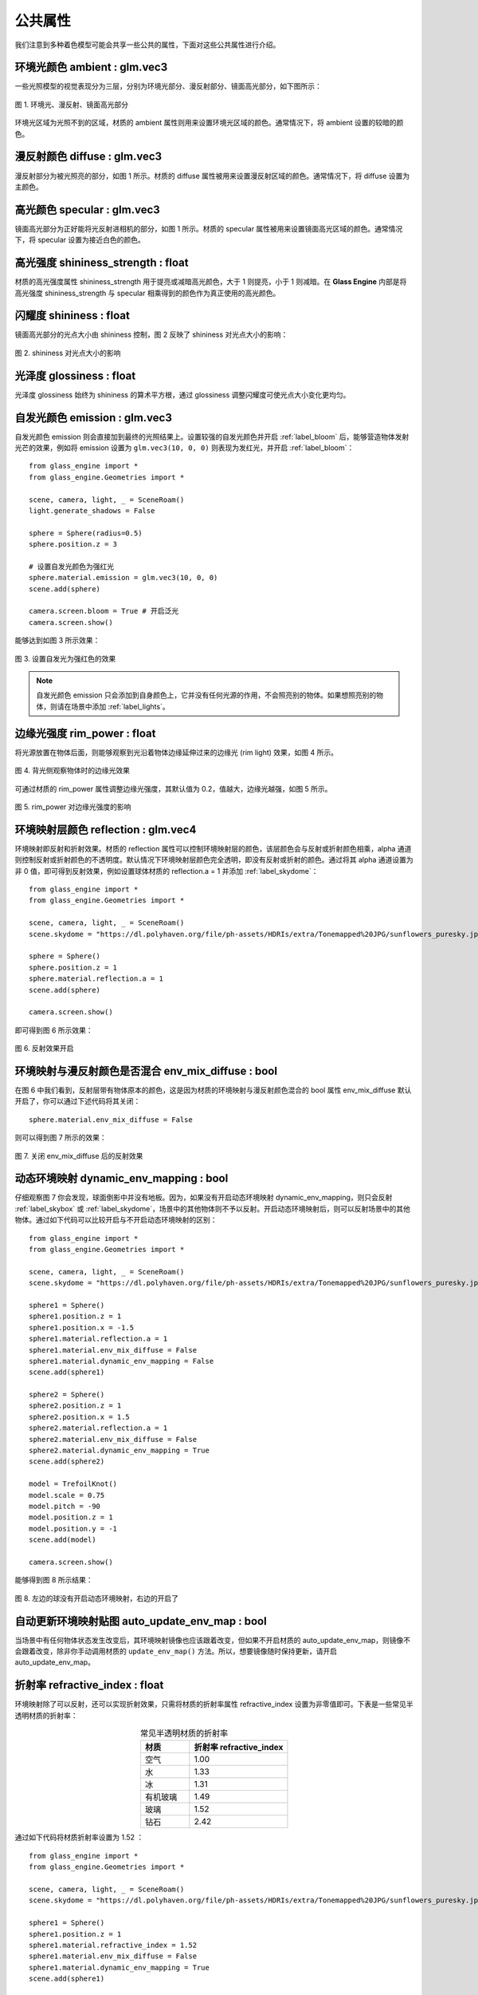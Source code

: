 .. _label_common_props:

公共属性
~~~~~~~~~~~~~~~~~~~~~~~~~

我们注意到多种着色模型可能会共享一些公共的属性，下面对这些公共属性进行介绍。

环境光颜色 ambient : glm.vec3
>>>>>>>>>>>>>>>>>>>>>>>>>>>>>>>>>>

一些光照模型的视觉表现分为三层，分别为环境光部分、漫反射部分、镜面高光部分，如下图所示：

.. figure:: images/div.png
   :align: center
   :width: 350px

   图 1. 环境光、漫反射、镜面高光部分

环境光区域为光照不到的区域，材质的 ambient 属性则用来设置环境光区域的颜色。通常情况下，将 ambient 设置的较暗的颜色。

漫反射颜色 diffuse : glm.vec3
>>>>>>>>>>>>>>>>>>>>>>>>>>>>>>>>>

漫反射部分为被光照亮的部分，如图 1 所示。材质的 diffuse 属性被用来设置漫反射区域的颜色。通常情况下，将 diffuse 设置为主颜色。

高光颜色 specular : glm.vec3
>>>>>>>>>>>>>>>>>>>>>>>>>>>>>>>>

镜面高光部分为正好能将光反射进相机的部分，如图 1 所示。材质的 specular 属性被用来设置镜面高光区域的颜色。通常情况下，将 specular 设置为接近白色的颜色。

高光强度 shininess_strength : float
>>>>>>>>>>>>>>>>>>>>>>>>>>>>>>>>>>>>>

材质的高光强度属性 shininess_strength 用于提亮或减暗高光颜色，大于 1 则提亮，小于 1 则减暗。在 **Glass Engine** 内部是将高光强度 shininess_strength 与 specular 相乘得到的颜色作为真正使用的高光颜色。

闪耀度 shininess : float
>>>>>>>>>>>>>>>>>>>>>>>>>>>>>>>>

镜面高光部分的光点大小由 shininess 控制，图 2 反映了 shininess 对光点大小的影响：

.. figure:: images/shininess_compare.png
    :width: 800px
    :align: center

    图 2. shininess 对光点大小的影响

光泽度 glossiness : float
>>>>>>>>>>>>>>>>>>>>>>>>>>>>>>>>

光泽度 glossiness 始终为 shininess 的算术平方根，通过 glossiness 调整闪耀度可使光点大小变化更均匀。

自发光颜色 emission : glm.vec3
>>>>>>>>>>>>>>>>>>>>>>>>>>>>>>>>

自发光颜色 emission 则会直接加到最终的光照结果上。设置较强的自发光颜色并开启 :ref:`label_bloom` 后，能够营造物体发射光芒的效果，例如将 emission 设置为 ``glm.vec3(10, 0, 0)`` 则表现为发红光，并开启 :ref:`label_bloom`：

::

    from glass_engine import *
    from glass_engine.Geometries import *

    scene, camera, light, _ = SceneRoam()
    light.generate_shadows = False

    sphere = Sphere(radius=0.5)
    sphere.position.z = 3

    # 设置自发光颜色为强红光
    sphere.material.emission = glm.vec3(10, 0, 0)
    scene.add(sphere)

    camera.screen.bloom = True # 开启泛光
    camera.screen.show()

能够达到如图 3 所示效果：

.. figure:: images/emission_red.png
    :align: center
    :width: 400px

    图 3. 设置自发光为强红色的效果

.. note::

    自发光颜色 emission 只会添加到自身颜色上，它并没有任何光源的作用，不会照亮别的物体。如果想照亮别的物体，则请在场景中添加 :ref:`label_lights`。

边缘光强度 rim_power : float
>>>>>>>>>>>>>>>>>>>>>>>>>>>>>>>>>

将光源放置在物体后面，则能够观察到光沿着物体边缘延伸过来的边缘光 (rim light) 效果，如图 4 所示。

.. figure:: images/rim_power0.3.png
    :align: center
    :width: 150px

    图 4. 背光侧观察物体时的边缘光效果

可通过材质的 rim_power 属性调整边缘光强度，其默认值为 0.2，值越大，边缘光越强，如图 5 所示。

.. figure:: images/rim_power_compare.png
    :width: 800px
    :align: center

    图 5. rim_power 对边缘光强度的影响

环境映射层颜色 reflection : glm.vec4
>>>>>>>>>>>>>>>>>>>>>>>>>>>>>>>>>>>>>>>>>>>>

环境映射即反射和折射效果。材质的 reflection 属性可以控制环境映射层的颜色，该层颜色会与反射或折射颜色相乘，alpha 通道则控制反射或折射颜色的不透明度。默认情况下环境映射层颜色完全透明，即没有反射或折射的颜色。通过将其 alpha 通道设置为非 0 值，即可得到反射效果，例如设置球体材质的 reflection.a = 1 并添加 :ref:`label_skydome`：

::

    from glass_engine import *
    from glass_engine.Geometries import *

    scene, camera, light, _ = SceneRoam()
    scene.skydome = "https://dl.polyhaven.org/file/ph-assets/HDRIs/extra/Tonemapped%20JPG/sunflowers_puresky.jpg"

    sphere = Sphere()
    sphere.position.z = 1
    sphere.material.reflection.a = 1
    scene.add(sphere)

    camera.screen.show()

即可得到图 6 所示效果：

.. figure:: images/reflection.png
    :align: center
    :width: 400px

    图 6. 反射效果开启

环境映射与漫反射颜色是否混合 env_mix_diffuse : bool
>>>>>>>>>>>>>>>>>>>>>>>>>>>>>>>>>>>>>>>>>>>>>>>>>>>>>>

在图 6 中我们看到，反射层带有物体原本的颜色，这是因为材质的环境映射与漫反射颜色混合的 bool 属性 env_mix_diffuse 默认开启了，你可以通过下述代码将其关闭：

::

    sphere.material.env_mix_diffuse = False

则可以得到图 7 所示的效果：

.. figure:: images/reflection_no_mix.png
    :align: center
    :width: 400px

    图 7. 关闭 env_mix_diffuse 后的反射效果

动态环境映射 dynamic_env_mapping : bool
>>>>>>>>>>>>>>>>>>>>>>>>>>>>>>>>>>>>>>>>>>>>

仔细观察图 7 你会发现，球面倒影中并没有地板。因为，如果没有开启动态环境映射 dynamic_env_mapping，则只会反射 :ref:`label_skybox` 或 :ref:`label_skydome`，场景中的其他物体则不予以反射。开启动态环境映射后，则可以反射场景中的其他物体。通过如下代码可以比较开启与不开启动态环境映射的区别：

::

    from glass_engine import *
    from glass_engine.Geometries import *

    scene, camera, light, _ = SceneRoam()
    scene.skydome = "https://dl.polyhaven.org/file/ph-assets/HDRIs/extra/Tonemapped%20JPG/sunflowers_puresky.jpg"

    sphere1 = Sphere()
    sphere1.position.z = 1
    sphere1.position.x = -1.5
    sphere1.material.reflection.a = 1
    sphere1.material.env_mix_diffuse = False
    sphere1.material.dynamic_env_mapping = False
    scene.add(sphere1)

    sphere2 = Sphere()
    sphere2.position.z = 1
    sphere2.position.x = 1.5
    sphere2.material.reflection.a = 1
    sphere2.material.env_mix_diffuse = False
    sphere2.material.dynamic_env_mapping = True
    scene.add(sphere2)

    model = TrefoilKnot()
    model.scale = 0.75
    model.pitch = -90
    model.position.z = 1
    model.position.y = -1
    scene.add(model)

    camera.screen.show()

能够得到图 8 所示结果：

.. figure:: images/dynamic_compare.png
    :align: center
    :width: 400px

    图 8. 左边的球没有开启动态环境映射，右边的开启了

自动更新环境映射贴图 auto_update_env_map : bool
>>>>>>>>>>>>>>>>>>>>>>>>>>>>>>>>>>>>>>>>>>>>>>>>>>>

当场景中有任何物体状态发生改变后，其环境映射镜像也应该跟着改变，但如果不开启材质的 auto_update_env_map，则镜像不会跟着改变，除非你手动调用材质的 ``update_env_map()`` 方法。所以，想要镜像随时保持更新，请开启 auto_update_env_map。

折射率 refractive_index : float
>>>>>>>>>>>>>>>>>>>>>>>>>>>>>>>>>>

环境映射除了可以反射，还可以实现折射效果，只需将材质的折射率属性 refractive_index 设置为非零值即可。下表是一些常见半透明材质的折射率：

.. list-table:: 常见半透明材质的折射率
   :widths: 10 20
   :align: center
   :header-rows: 1

   * - 材质
     - 折射率 refractive_index
   * - 空气
     - 1.00
   * - 水
     - 1.33
   * - 冰
     - 1.31
   * - 有机玻璃
     - 1.49
   * - 玻璃
     - 1.52
   * - 钻石
     - 2.42

通过如下代码将材质折射率设置为 1.52 ：

::

    from glass_engine import *
    from glass_engine.Geometries import *

    scene, camera, light, _ = SceneRoam()
    scene.skydome = "https://dl.polyhaven.org/file/ph-assets/HDRIs/extra/Tonemapped%20JPG/sunflowers_puresky.jpg"

    sphere1 = Sphere()
    sphere1.position.z = 1
    sphere1.material.refractive_index = 1.52
    sphere1.material.env_mix_diffuse = False
    sphere1.material.dynamic_env_mapping = True
    scene.add(sphere1)

    model = TrefoilKnot()
    model.pitch = -90
    model.position.z = 1
    model.position.x = -1
    model.position.y = 3
    scene.add(model)

    camera.screen.show()

能够产生图 9 所示的玻璃球效果：

.. figure:: images/glass_ball.png
    :align: center
    :width: 400px

    图 9. 设置折射率为 1.52

材质不透明度 opacity : float
>>>>>>>>>>>>>>>>>>>>>>>>>>>>>>>>>

当材质不透明度 opacity 为 1 时，则完全显示为材质的视觉表现；当材质的不透明度 opacity 为 0 时，则完全显示为本体的视觉表现；当 opacity 介于 0 到 1 之间时，表现效果则在本体颜色和材质效果之间插值。注意，opacity 并不代表物体表面的不透明度，而是材质的不透明度，要想让 opacity 直接代表表面的不透明度，可以将物体的本体颜色设置为完全透明，如下面代码所示：

::

    from glass_engine import *
    from glass_engine.Geometries import *

    scene, camera, _, _ = SceneRoam()

    sphere = Sphere()
    sphere.position.z = 1
    sphere.color = glm.vec4(0) # 本体颜色完全透明
    sphere.material.diffuse = glm.vec3(0, 1, 0) # 漫反射颜色为绿色
    sphere.material.opacity = 0.5 # 此时材质半透明等价于表面半透明
    scene.add(sphere)

    camera.screen.show()

会得到如图 10 所示结果：

.. figure:: images/green.png
   :align: center
   :width: 400px

   图 10. 本体颜色完全透明时，opacity 等价于表面不透明度

是否受雾影响 fog : bool
>>>>>>>>>>>>>>>>>>>>>>>>>>>

在设置场景的 :ref:`label_fog` 密度之后，默认情况下所有物体都受到了雾的影响。但可通过材质的 fog 属性控制该材质是否受雾影响。可通过如下代码能够对比是否开启 fog 选项的区别：

::

    from glass_engine import *
    from glass_engine.Geometries import *

    scene, camera, dir_light, _ = SceneRoam()
    scene.fog.density = 0.05 # 设置雾密度
    scene.skydome = "https://dl.polyhaven.org/file/ph-assets/HDRIs/extra/Tonemapped%20JPG/sunflowers_puresky.jpg"
    scene.background.distance = 20

    sphere1 = Sphere()
    sphere1.position.z = 1
    sphere1.position.x = -2
    sphere1.material.fog = False # 不受雾影响
    scene.add(sphere1)

    sphere2 = Sphere()
    sphere2.position.z = 1
    sphere2.position.x = 2
    sphere2.material.fog = True # 受雾影响
    scene.add(sphere2)

    camera.screen.show()

能够得到如图 11 所示的效果。

.. figure:: images/compare_fog.png
    :align: center
    :width: 400px

    图 11. 左边球不受雾影响，右边球受雾影响

是否投射阴影 cast_shadows : bool
>>>>>>>>>>>>>>>>>>>>>>>>>>>>>>>>>>>>>

默认情况下，所有物体都会投射阴影，但可通过材质的 cast_shadows 属性控制该材质是否投射阴影。可通过如下代码对比关闭投射阴影和开启投射阴影的效果：

::

    from glass_engine import *
    from glass_engine.Geometries import *

    scene, camera, dir_light, _ = SceneRoam()
    scene.skydome = "https://dl.polyhaven.org/file/ph-assets/HDRIs/extra/Tonemapped%20JPG/sunflowers_puresky.jpg"

    sphere1 = Sphere()
    sphere1.position.z = 1
    sphere1.position.x = -2
    sphere1.material.cast_shadows = False
    scene.add(sphere1)

    sphere2 = Sphere()
    sphere2.position.z = 1
    sphere2.position.x = 2
    sphere2.material.cast_shadows = True
    scene.add(sphere2)

    camera.screen.show()

能够得到如图 12 所示的效果。

.. figure:: images/compare_cast_shadows.png
    :align: center
    :width: 400px

    图 12. 左边球关闭投射阴影，右边球开启投射阴影

是否接收阴影 recv_shaodws : bool
>>>>>>>>>>>>>>>>>>>>>>>>>>>>>>>>>>>>>

默认情况下，所有物体都接收阴影，但可通过材质的 recv_shadows 属性控制该材质是否接收阴影。可通过如下代码对比关闭接收阴影和开启接收阴影的效果：

::

    from glass_engine import *
    from glass_engine.Geometries import *

    scene, camera, dir_light, _ = SceneRoam()
    scene.skydome = "https://dl.polyhaven.org/file/ph-assets/HDRIs/extra/Tonemapped%20JPG/sunflowers_puresky.jpg"
    dir_light.yaw = 90

    sphere1 = Sphere()
    sphere1.position.z = 1
    sphere1.position.y = 4
    sphere1.material.recv_shadows = False
    scene.add(sphere1)

    sphere2 = Sphere()
    sphere2.position.z = 1
    sphere2.material.recv_shadows = True
    scene.add(sphere2)

    box = Box(Lx=10, Ly=10, Lz=10)
    box.position.z = 5
    box.position.x = 7
    box.position.y = 2
    scene.add(box)

    camera.screen.show()

能够得到如图 13 所示的效果。

.. figure:: images/compare_recv_shadows.png
    :align: center
    :width: 400px

    图 13. 左上方的球关闭接收阴影，右下方的球开启接收阴影

可以看出，关闭了接收阴影属性后，即使完全处于阴影中，迎光面也会被照亮。

凹凸夸张系数 height_scale : float
>>>>>>>>>>>>>>>>>>>>>>>>>>>>>>>>>>>>>

当使用了凹凸贴图、法向量贴图后，可通过材质的 height_scale 属性控制凹凸程度。height_scale 默认值为 0.05，下图是添加凹凸贴图和法向量贴图后，两个盒子使用不同的 height_scale 的对比效果图：

.. figure:: images/height_scale_compare.png
    :align: center
    :width: 600px

    图 14. 不同 height_scale 对比效果图

纹理贴图
>>>>>>>>>>>>>>>>>>>>>>

在渲染中，一个物体的材质属性往往不是通体唯一的，而是每个片段位置一个值，这可以通过纹理贴图来实现。**Glass Engine** 支持以下纹理贴图：

- ``material.ambient_map``：环境光贴图
- ``material.diffuse_map``：漫反射贴图
- ``material.specular_map``：镜面高光贴图
- ``material.shininess_map``：闪耀度贴图
- ``material.glossiness_map``：光泽度贴图
- ``material.emission_map``：自发光贴图
- ``material.opacity_map``：材质不透明度贴图
- ``material.reflection_map``：环境映射层贴图
- ``material.base_color_map``：基础颜色贴图
- ``material.metallic_map``：金属度贴图
- ``material.roughness_map``：粗糙度贴图
- ``material.ao_map``：环境光遮蔽贴图
- ``material.normal_map``：法向量贴图
- ``material.height_map``：凹凸贴图
- ``material.arm_map``：环境光遮蔽、粗糙度、金属度压缩格式贴图

所有纹理贴图可直接设置为图片路径或网址字符串。你可以从 https://polyhaven.com/textures 下载到大量的纹理贴图，也可使用 :ref:`label_shadertory`。例如，下述代码将下载到的 `鹅卵石纹理 <https://polyhaven.com/a/ganges_river_pebbles>`_ 贴到一个立方体表面：

::

    from glass_engine import *
    from glass_engine.Geometries import *

    scene, camera, dir_light, _ = SceneRoam()
    scene.skydome = "https://dl.polyhaven.org/file/ph-assets/HDRIs/extra/Tonemapped%20JPG/sunflowers_puresky.jpg"

    box = Box()
    box.position.z = 0.5
    box.material.ao_map = "ganges_river_pebbles_ao_1k.png"
    box.material.arm_map = "ganges_river_pebbles_arm_1k.png"
    box.material.diffuse_map = "ganges_river_pebbles_diff_1k.png"
    box.material.height_map = "ganges_river_pebbles_disp_1k.png"
    box.material.normal_map = "ganges_river_pebbles_nor_gl_1k.png"
    box.material.roughness_map = "ganges_river_pebbles_rough_1k.png"
    scene.add(box)

    camera.screen.show()

可以打造如图 15 所示的效果：

.. figure:: images/box_stone.png
    :align: center
    :width: 400px

    图 15. 应用多种纹理贴图的立方体